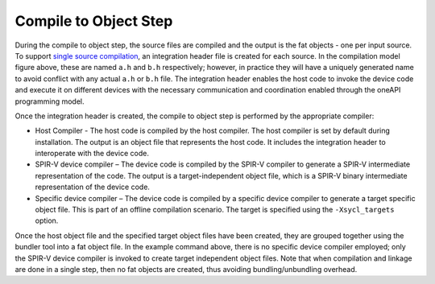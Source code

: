 .. _compile-to-object-step:

Compile to Object Step
======================


During the compile to object step, the source files are compiled and the
output is the fat objects - one per input source. To support `single
source compilation <single-source-compilation.html>`__,
an integration header file is created for each source. In the
compilation model figure above, these are named ``a.h`` and ``b.h``
respectively; however, in practice they will have a uniquely generated
name to avoid conflict with any actual ``a.h`` or ``b.h`` file. The
integration header enables the host code to invoke the device code and
execute it on different devices with the necessary communication and
coordination enabled through the oneAPI programming model.


Once the integration header is created, the compile to object step is
performed by the appropriate compiler:


-  Host Compiler - The host code is compiled by the host compiler. The
   host compiler is set by default during installation. The output is an
   object file that represents the host code. It includes the
   integration header to interoperate with the device code.
-  SPIR-V device compiler – The device code is compiled by the SPIR-V
   compiler to generate a SPIR-V intermediate representation of the
   code. The output is a target-independent object file, which is a
   SPIR-V binary intermediate representation of the device code.
-  Specific device compiler – The device code is compiled by a specific
   device compiler to generate a target specific object file. This is
   part of an offline compilation scenario. The target is specified
   using the ``-Xsycl_targets`` option.


Once the host object file and the specified target object files have
been created, they are grouped together using the bundler tool into a
fat object file. In the example command above, there is no specific
device compiler employed; only the SPIR-V device compiler is invoked to
create target independent object files. Note that when compilation and
linkage are done in a single step, then no fat objects are created, thus
avoiding bundling/unbundling overhead.

